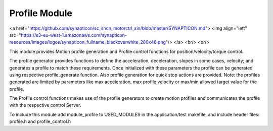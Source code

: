 Profile Module
=======================
<a href="https://github.com/synapticon/sc_sncn_motorctrl_sin/blob/master/SYNAPTICON.md">
<img align="left" src="https://s3-eu-west-1.amazonaws.com/synapticon-resources/images/logos/synapticon_fullname_blackoverwhite_280x48.png"/>
</a>
<br/>
<br/>

This module provides Motion profile generation and Profile control functions for 
position/velocity/torque control. 

The profile generator provides functions to define the acceleration, deceleration, 
slopes in some cases, velocity; and generates a profile to match these requirements.
Once initialized with these parameters the profile can be generated using respective
profile_generate function. Also profile generation for quick stop actions are provided.
Note: the profiles generated are limited by parameters like max acceleration, max 
profile velocity or max/min allowed target value for the profile.

The Profile control functions makes use of the profile generators to create motion 
profiles and communicates the profile with the respective control Server. 

To include this module add module_profile to USED_MODULES in the application/test
makefile, and include header files: profile.h and profile_control.h

